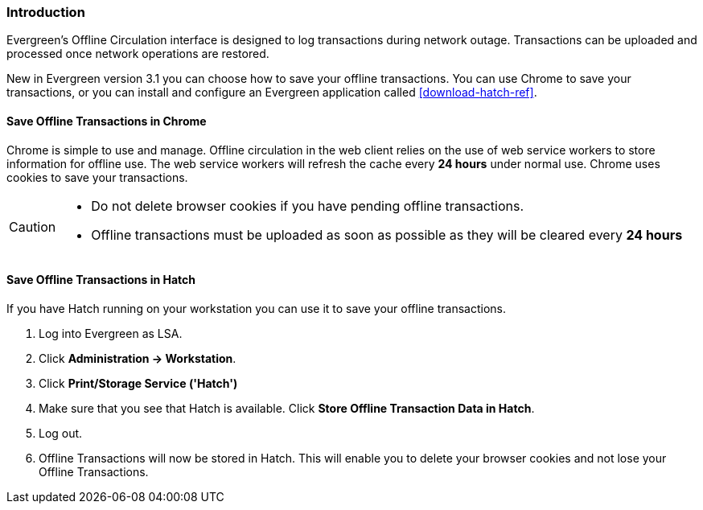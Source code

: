 Introduction
~~~~~~~~~~~~

Evergreen's Offline Circulation interface is designed to log transactions during network outage. Transactions can be uploaded and processed once network operations are restored.

New in Evergreen version 3.1 you can choose how to save your offline transactions. You can use Chrome to save your transactions, or you can install and configure an Evergreen application called xref:download-hatch-ref[].

Save Offline Transactions in Chrome
^^^^^^^^^^^^^^^^^^^^^^^^^^^^^^^^^^^

Chrome is simple to use and manage. Offline circulation in the web client relies on the use of web service workers to store information for offline use. The web service workers will refresh the cache every *24 hours* under normal use.  Chrome uses cookies to save your transactions.

[CAUTION]
=============
* Do not delete browser cookies if you have pending offline transactions.
* Offline transactions must be uploaded as soon as possible as they will be cleared every *24 hours*
=============

Save Offline Transactions in Hatch
^^^^^^^^^^^^^^^^^^^^^^^^^^^^^^^^^^

If you have Hatch running on your workstation you can use it to save your offline transactions.

. Log into Evergreen as LSA.
. Click *Administration -> Workstation*.
. Click *Print/Storage Service ('Hatch')*
. Make sure that you see that Hatch is available. Click *Store Offline Transaction Data in Hatch*.
. Log out.
. Offline Transactions will now be stored in Hatch. This will enable you to delete your browser cookies and not lose your Offline Transactions.
